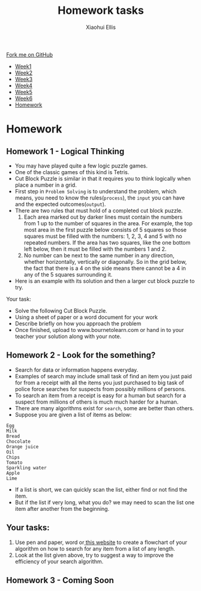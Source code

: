 #+STARTUP:indent
#+HTML_HEAD: <link rel="stylesheet" type="text/css" href="css/styles.css"/>
#+HTML_HEAD_EXTRA: <link href='http://fonts.googleapis.com/css?family=Ubuntu+Mono|Ubuntu' rel='stylesheet' type='text/css'>
#+HTML_HEAD_EXTRA: <script src="http://ajax.googleapis.com/ajax/libs/jquery/1.9.1/jquery.min.js" type="text/javascript"></script>
#+HTML_HEAD_EXTRA: <script src="js/navbar.js" type="text/javascript"></script>
#+OPTIONS: f:nil num:1 creator:nil timestamp:nil toc:nil html-style:nil

#+TITLE: Homework tasks
#+AUTHOR: Xiaohui Ellis

#+BEGIN_HTML
  <div class="github-fork-ribbon-wrapper left">
    <div class="github-fork-ribbon">
      <a href="https://github.com/digixc/8-CS-ProblemSolving">Fork me on GitHub</a>
    </div>
  </div>
<div id="stickyribbon">
    <ul>
      <li><a href="1_Lesson.html">Week1</a></li>
      <li><a href="2_Lesson.html">Week2</a></li>
      <li><a href="3_Lesson.html">Week3</a></li>
      <li><a href="4_Lesson.html">Week4</a></li>
      <li><a href="5_Lesson.html">Week5</a></li>
      <li><a href="6_Lesson.html">Week6</a></li>
      <li><a href="homework.html">Homework</a></li>

    </ul>
  </div>
#+END_HTML
* COMMENT Use as a template
:PROPERTIES:
:HTML_CONTAINER_CLASS: activity
:END:
** Learn It
:PROPERTIES:
:HTML_CONTAINER_CLASS: learn
:END:

** Research It
:PROPERTIES:
:HTML_CONTAINER_CLASS: research
:END:

** Design It
:PROPERTIES:
:HTML_CONTAINER_CLASS: design
:END:

** Build It
:PROPERTIES:
:HTML_CONTAINER_CLASS: build
:END:

** Test It
:PROPERTIES:
:HTML_CONTAINER_CLASS: test
:END:

** Run It
:PROPERTIES:
:HTML_CONTAINER_CLASS: run
:END:

** Document It
:PROPERTIES:
:HTML_CONTAINER_CLASS: document
:END:

** Code It
:PROPERTIES:
:HTML_CONTAINER_CLASS: code
:END:

** Program It
:PROPERTIES:
:HTML_CONTAINER_CLASS: program
:END:

** Try It
:PROPERTIES:
:HTML_CONTAINER_CLASS: try
:END:

** Badge It
:PROPERTIES:
:HTML_CONTAINER_CLASS: badge
:END:

** Save It
:PROPERTIES:
:HTML_CONTAINER_CLASS: save
:END:

* Homework
:PROPERTIES:
:HTML_CONTAINER_CLASS: activity
:END:
** Homework 1 - Logical Thinking
:PROPERTIES:
:HTML_CONTAINER_CLASS: learn
:END:

- You may have played quite a few logic puzzle games.
- One of the classic games of this kind is Tetris. 
- Cut Block Puzzle is similar in that it requires you to think logically when place a number in a grid.
- First step in =Problem Solving= is to understand the problem, which means, you need to know the rules(=process=), the =input= you can have and the expected outcomes(=output=).
- There are two rules that must hold of a completed cut block puzzle.
  1. Each area marked out by darker lines must contain the numbers from 1 up to the number of squares in the area. For example, the top most area in the first puzzle below consists of 5 squares so those squares must be filled with the numbers: 1, 2, 3, 4 and 5 with no repeated numbers. If the area has two squares, like the one bottom left below, then it must be filled with the numbers 1 and 2.
  2. No number can be next to the same number in any direction, whether horizontally, vertically or diagonally. So in the grid below, the fact that there is a 4 on the side means there cannot be a 4 in any of the 5 squares surrounding it.
- Here is an example with its solution and then a larger cut block puzzle to try.
[[./img/cutBlockExample.png]]

Your task:
- Solve the following Cut Block Puzzle.
- Using a sheet of paper or a word document for your work
- Describe briefly on how you approach the problem 
- Once finished, upload  to www.bournetolearn.com or hand in to your teacher your solution along with your note.

[[./img/cutBlockPuzzle.png]]
** Homework 2 - Look for the something?
:PROPERTIES:
:HTML_CONTAINER_CLASS: learn
:END:
+ Search for data or information happens everyday. 
+ Examples of search may include small task of find an item you just paid for from a receipt with all the items you just purchased to big task of police force searches for suspects from possibly millions of persons.
+ To search an item from a receipt is easy for a human but search for a suspect from millions of others is much much harder for a human.
+ There are many algorithms exist for =search=, some are better than others.
+ Suppose you are given a list of items as below:
#+BEGIN_SRC 
Egg 
Milk
Bread
Chocolate
Orange juice
Oil
Chips
Tomato
Sparkling water
Apple
Lime
#+END_SRC	 
+ If a list is short, we can quickly scan the list, either find or not find the item.
+ But if the list if very long, what you do? we may need to scan the list one item after another from the beginning.
** Your tasks:
1. Use pen and paper, word or[[http://draw.io][ this website]] to create a flowchart of your algorithm on how to search for any item from a list of any length.
2. Look at the list given above, try to suggest a way to improve the efficiency of your search algorithm.
** Homework 3 - Coming Soon
:PROPERTIES:
:HTML_CONTAINER_CLASS: learn
:END:




